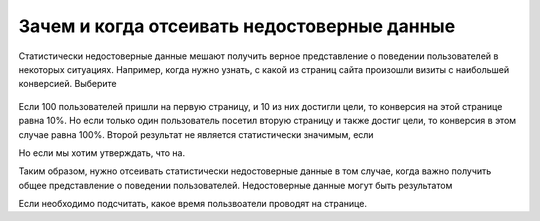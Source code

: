 Зачем и когда отсеивать недостоверные данные
============================================

Статистически недостоверные данные мешают получить верное представление
о поведении пользователей в некоторых ситуациях. Например, когда нужно
узнать, с какой из страниц сайта произошли визиты с наибольшей
конверсией. Выберите


.. figure:: https://img-fotki.yandex.ru/get/6822/289514431.0/0_19cc30_714f8332_orig 
   :alt: 

Если 100 пользователей пришли на первую страницу, и 10 из них достигли
цели, то конверсия на этой странице равна 10%. Но если только один
пользователь посетил вторую страницу и также достиг цели, то конверсия в
этом случае равна 100%. Второй результат не является статистически
значимым, если

Но если мы хотим утверждать, что на.

Таким образом, нужно отсеивать статистически недостоверные данные в том
случае, когда важно получить общее представление о поведении
пользователей. Недостоверные данные могут быть результатом

Если необходимо подсчитать, какое время пользвоатели проводят на
странице.